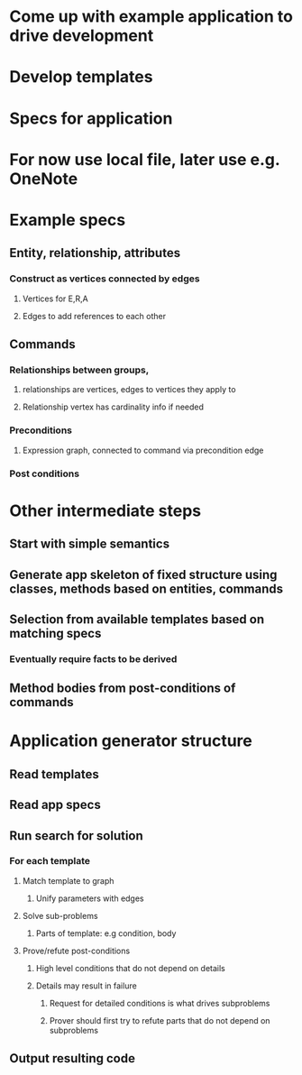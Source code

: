 #+STARTUP: showall
* Come up with example application to drive development
* Develop templates
* Specs for application
* For now use local file, later use e.g. OneNote



* Example specs
** Entity, relationship, attributes
*** Construct as vertices connected by edges
**** Vertices for E,R,A
**** Edges to add references to each other
** Commands
*** Relationships between groups, 
**** relationships are vertices, edges to vertices they apply to
**** Relationship vertex has cardinality info if needed
*** Preconditions
**** Expression graph, connected to command via precondition edge
*** Post conditions

* Other intermediate steps
** Start with simple semantics
** Generate app skeleton of fixed structure using classes, methods based on entities, commands
** Selection from available templates based on matching specs
*** Eventually require facts to be derived
** Method bodies from post-conditions of commands


* Application generator structure
** Read templates
** Read app specs
** Run search for solution
*** For each template
**** Match template to graph
***** Unify parameters with edges
**** Solve sub-problems
***** Parts of template: e.g condition, body
**** Prove/refute post-conditions
***** High level conditions that do not depend on details
***** Details may result in failure
****** Request for detailed conditions is what drives subproblems
****** Prover should first try to refute parts that do not depend on subproblems
** Output resulting code
